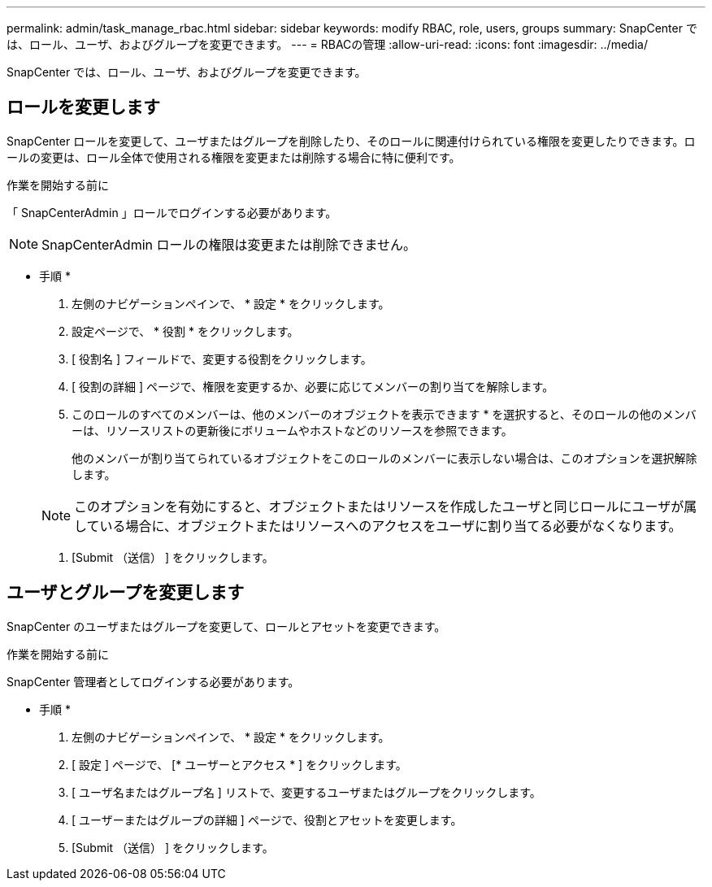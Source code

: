 ---
permalink: admin/task_manage_rbac.html 
sidebar: sidebar 
keywords: modify RBAC, role, users, groups 
summary: SnapCenter では、ロール、ユーザ、およびグループを変更できます。 
---
= RBACの管理
:allow-uri-read: 
:icons: font
:imagesdir: ../media/


[role="lead"]
SnapCenter では、ロール、ユーザ、およびグループを変更できます。



== ロールを変更します

SnapCenter ロールを変更して、ユーザまたはグループを削除したり、そのロールに関連付けられている権限を変更したりできます。ロールの変更は、ロール全体で使用される権限を変更または削除する場合に特に便利です。

.作業を開始する前に
「 SnapCenterAdmin 」ロールでログインする必要があります。


NOTE: SnapCenterAdmin ロールの権限は変更または削除できません。

* 手順 *

. 左側のナビゲーションペインで、 * 設定 * をクリックします。
. 設定ページで、 * 役割 * をクリックします。
. [ 役割名 ] フィールドで、変更する役割をクリックします。
. [ 役割の詳細 ] ページで、権限を変更するか、必要に応じてメンバーの割り当てを解除します。
. このロールのすべてのメンバーは、他のメンバーのオブジェクトを表示できます * を選択すると、そのロールの他のメンバーは、リソースリストの更新後にボリュームやホストなどのリソースを参照できます。
+
他のメンバーが割り当てられているオブジェクトをこのロールのメンバーに表示しない場合は、このオプションを選択解除します。

+

NOTE: このオプションを有効にすると、オブジェクトまたはリソースを作成したユーザと同じロールにユーザが属している場合に、オブジェクトまたはリソースへのアクセスをユーザに割り当てる必要がなくなります。

. [Submit （送信） ] をクリックします。




== ユーザとグループを変更します

SnapCenter のユーザまたはグループを変更して、ロールとアセットを変更できます。

.作業を開始する前に
SnapCenter 管理者としてログインする必要があります。

* 手順 *

. 左側のナビゲーションペインで、 * 設定 * をクリックします。
. [ 設定 ] ページで、 [* ユーザーとアクセス * ] をクリックします。
. [ ユーザ名またはグループ名 ] リストで、変更するユーザまたはグループをクリックします。
. [ ユーザーまたはグループの詳細 ] ページで、役割とアセットを変更します。
. [Submit （送信） ] をクリックします。

